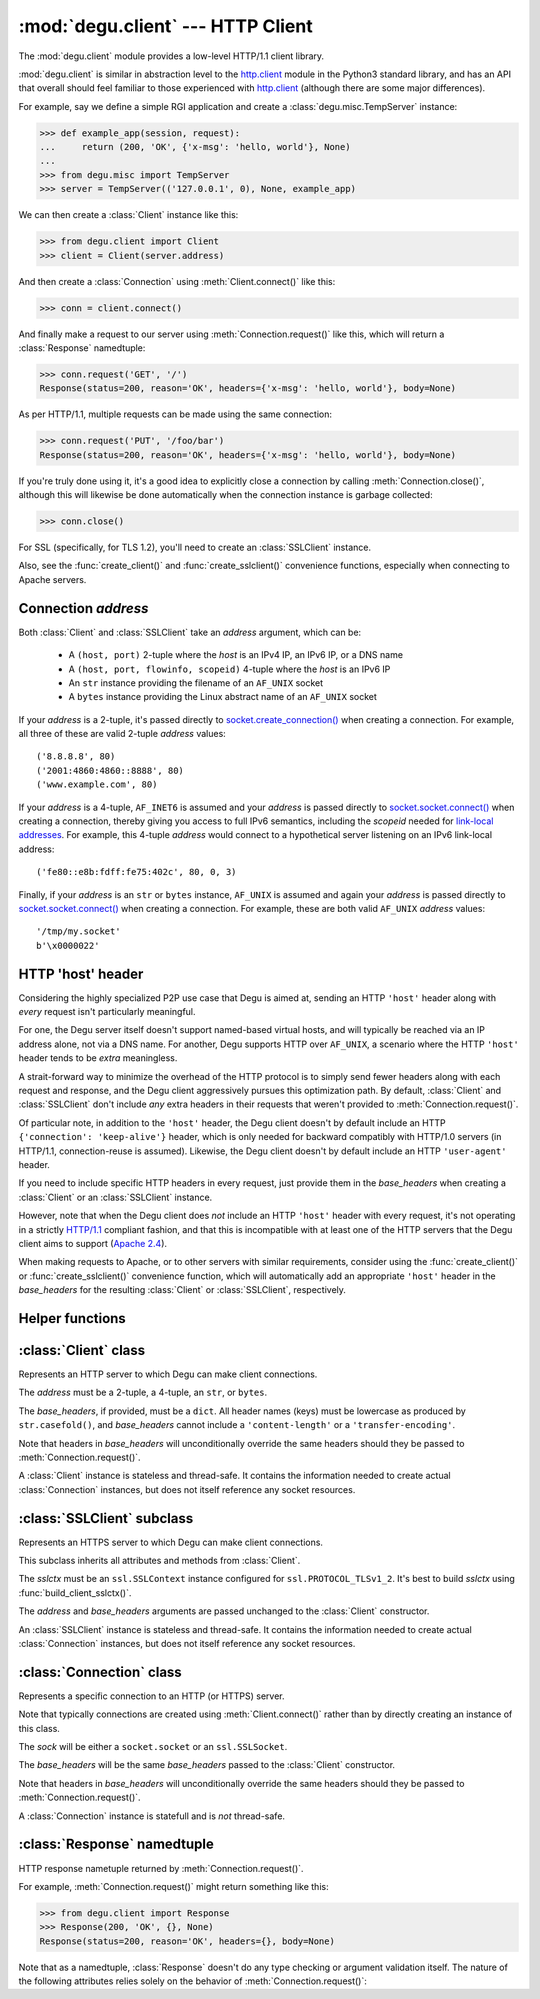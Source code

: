 :mod:`degu.client` --- HTTP Client
==================================

.. module:: degu.client
   :synopsis: Low-level HTTP client

The :mod:`degu.client` module provides a low-level HTTP/1.1 client library.

:mod:`degu.client` is similar in abstraction level to the `http.client`_ module
in the Python3 standard library, and has an API that overall should feel
familiar to those experienced with `http.client`_ (although there are some major
differences).

For example, say we define a simple RGI application and create a
:class:`degu.misc.TempServer` instance:

>>> def example_app(session, request):
...     return (200, 'OK', {'x-msg': 'hello, world'}, None)
...
>>> from degu.misc import TempServer
>>> server = TempServer(('127.0.0.1', 0), None, example_app)


We can then create a :class:`Client` instance like this:

>>> from degu.client import Client
>>> client = Client(server.address)

And then create a :class:`Connection` using :meth:`Client.connect()` like this:

>>> conn = client.connect()

And finally make a request to our server using :meth:`Connection.request()` like
this, which will return a :class:`Response` namedtuple:

>>> conn.request('GET', '/')
Response(status=200, reason='OK', headers={'x-msg': 'hello, world'}, body=None)

As per HTTP/1.1, multiple requests can be made using the same connection:

>>> conn.request('PUT', '/foo/bar')
Response(status=200, reason='OK', headers={'x-msg': 'hello, world'}, body=None)

If you're truly done using it, it's a good idea to explicitly close a connection
by calling :meth:`Connection.close()`, although this will likewise be done
automatically when the connection instance is garbage collected:

>>> conn.close()

For SSL (specifically, for TLS 1.2), you'll need to create an :class:`SSLClient`
instance.

Also, see the :func:`create_client()` and :func:`create_sslclient()`
convenience functions, especially when connecting to Apache servers.



Connection *address*
--------------------

Both :class:`Client` and :class:`SSLClient` take an *address* argument, which
can be:

    * A ``(host, port)`` 2-tuple where the *host* is an IPv4 IP, an IPv6 IP, or
      a DNS name

    * A ``(host, port, flowinfo, scopeid)`` 4-tuple where the *host* is an
      IPv6 IP

    * An ``str`` instance providing the filename of an ``AF_UNIX`` socket

    * A ``bytes`` instance providing the Linux abstract name of an ``AF_UNIX``
      socket
 

If your *address* is a 2-tuple, it's passed directly to
`socket.create_connection()`_ when creating a connection.  For example, all
three of these are valid 2-tuple *address* values::

    ('8.8.8.8', 80)
    ('2001:4860:4860::8888', 80)
    ('www.example.com', 80)

If your *address* is a 4-tuple, ``AF_INET6`` is assumed and your *address* is
passed directly to `socket.socket.connect()`_ when creating a connection,
thereby giving you access to full IPv6 semantics, including the *scopeid* needed
for `link-local addresses`_.  For example, this 4-tuple *address* would connect
to a hypothetical server listening on an IPv6 link-local address::

    ('fe80::e8b:fdff:fe75:402c', 80, 0, 3)

Finally, if your *address* is an ``str`` or ``bytes`` instance, ``AF_UNIX`` is
assumed and again your *address* is passed directly to
`socket.socket.connect()`_ when creating a connection.  For example, these are
both valid ``AF_UNIX`` *address* values::

    '/tmp/my.socket'
    b'\x0000022'



HTTP 'host' header
------------------

Considering the highly specialized P2P use case that Degu is aimed at, sending
an HTTP ``'host'`` header along with *every* request isn't particularly
meaningful.

For one, the Degu server itself doesn't support named-based virtual hosts, and
will typically be reached via an IP address alone, not via a DNS name.  For
another, Degu supports HTTP over ``AF_UNIX``, a scenario where the HTTP
``'host'`` header tends to be *extra* meaningless.

A strait-forward way to minimize the overhead of the HTTP protocol is to simply
send fewer headers along with each request and response, and the Degu client
aggressively pursues this optimization path.  By default, :class:`Client` and
:class:`SSLClient` don't include *any* extra headers in their requests that
weren't provided to :meth:`Connection.request()`.

Of particular note, in addition to the ``'host'`` header, the Degu client
doesn't by default include an HTTP ``{'connection': 'keep-alive'}`` header,
which is only needed for backward compatibly with HTTP/1.0 servers (in HTTP/1.1,
connection-reuse is assumed).  Likewise, the Degu client doesn't by default
include an HTTP ``'user-agent'`` header.

If you need to include specific HTTP headers in every request, just provide them
in the *base_headers* when creating a :class:`Client` or an :class:`SSLClient`
instance.

However, note that when the Degu client does *not* include an HTTP ``'host'``
header with every request, it's not operating in a strictly `HTTP/1.1`_
compliant fashion, and that this is incompatible with at least one of the HTTP
servers that the Degu client aims to support (`Apache 2.4`_).

When making requests to Apache, or to other servers with similar requirements,
consider using the :func:`create_client()` or :func:`create_sslclient()`
convenience function, which will automatically add an appropriate ``'host'``
header in the *base_headers* for the resulting :class:`Client` or
:class:`SSLClient`, respectively.



Helper functions
----------------

.. function:: create_client(url, base_headers=None)

    Convenience function to create a :class:`Client` from a *url*.

    For example:

    >>> from degu.client import create_client
    >>> client = create_client('http://example.com')
    >>> client.address
    ('example.com', 80)
    >>> client.base_headers
    {'host': 'example.com'}

    Unlike when directly creating a :class:`Client` instance, this function will
    automatically include an appropriate ``'host'`` header in *base_headers*.
    Note that this is needed for compatibility with Apache, even when connecting
    to Apache via an IP address alone.

    A ``ValueError`` will be raise if the *url* scheme isn't ``'http'``.

    If the *url* doesn't include a port, the port will default to ``80``.


.. function:: create_sslclient(sslctx, url, base_headers=None)

    Convenience function to create an :class:`SSLClient` from a *url*.

    For example:

    >>> from degu.client import create_sslclient, build_client_sslctx
    >>> from degu.misc import TempPKI
    >>> pki = TempPKI()
    >>> sslctx = build_client_sslctx(pki.get_client_config())
    >>> sslclient = create_sslclient(sslctx, 'https://example.com')
    >>> sslclient.address
    ('example.com', 443)
    >>> sslclient.base_headers
    {'host': 'example.com'}

    Unlike when directly creating an :class:`SSLClient` instance, this function
    will automatically include an appropriate ``'host'`` header in
    *base_headers*.  Note that this is needed for compatibility with Apache,
    even when connecting to Apache via an IP address alone.

    A ``ValueError`` will be raise if the *url* scheme isn't ``'https'``.

    If the *url* doesn't include a port, the port will default to ``443``.

    Also see :func:`build_client_sslctx()` and :class:`degu.misc.TempPKI`.


.. function:: build_client_sslctx(config)

    Build an `ssl.SSLContext`_ appropriately configured for client use.

    The *config* must be a ``dict`` instance, which can be empty, or can
    contain any of the following keys:

        * ``'check_hostname'`` - whether to check that the server hostname
          matches the hostname in its SSL certificate; this value must be
          ``True`` or ``False`` and is directly used to set the
          `ssl.SSLContext.check_hostname`_ attribute; if not provided, this
          defaults to ``True``

        * ``'ca_file'`` and/or ``'ca_path'`` - an ``str`` providing the path of
          the file or directory, respectively, containing the trusted CA
          certificates used to verify server certificates when making
          connections; if neither of these are provided, then the default
          system-wide CA certificates are used; also note that when neither of
          these of these are provided, ``'check_hostname'`` must be ``True``, as
          this is the only way to securely use the system-wide CA certificates

        * ``'cert_file'`` and ``'key_file'`` - an ``str`` providing the path of
          the client certificate file and the client private key file,
          respectively; you can omit ``'key_file'`` if the private key is
          included in the client certificate file

    For example, typical Degu P2P use will use a *config* something like this:

    >>> from degu.client import build_client_sslctx
    >>> config = {
    ...     'check_hostname': False,
    ...     'ca_file': '/my/server.ca',
    ...     'cert_file': '/my/client.cert',
    ...     'key_file': '/my/client.key',
    ... }
    >>> sslctx = build_client_sslctx(config)  #doctest: +SKIP

    Although you can of course directly build your own `ssl.SSLContext`_, this
    function eliminates many potential security gotchas that can occur through
    misconfiguration, and is also designed to compliment the server-side setup
    built with the :func:`degu.server.build_server_sslctx()` function.

    Opinionated security decisions this function makes:

        * The *protocol* is unconditionally set to ``ssl.PROTOCOL_TLSv1_2``

        * The *verify_mode* is unconditionally set to ``ssl.CERT_REQUIRED``, as
          there are no meaningful scenarios under which the client should not
          verify server certificates

        * The *options* unconditionally include ``ssl.OP_NO_COMPRESSION``,
          thereby preventing `CRIME-like attacks`_, and also allowing lower
          CPU usage and higher throughput on non-compressible payloads like
          media files

        * The *cipher* is unconditionally set to
          ``'ECDHE-RSA-AES256-GCM-SHA384'``, which among other things, means the
          Degu client will only connect to servers providing `perfect forward
          secrecy`_

    This function is also advantageous because the *config* is simple and easy
    to serialize/deserialize on its way to a new `multiprocessing.Process`_.
    This means that your main process doesn't need to import any unnecessary
    modules or consume any unnecessary resources.

    For unit testing and experimentation, consider using
    :class:`degu.misc.TempPKI`, for example:

    >>> from degu.misc import TempPKI
    >>> pki = TempPKI()
    >>> sslctx = build_client_sslctx(pki.get_client_config())



:class:`Client` class
---------------------

.. class:: Client(address, base_headers=None)

    Represents an HTTP server to which Degu can make client connections.

    The *address* must be a 2-tuple, a 4-tuple, an ``str``, or ``bytes``.

    The *base_headers*, if provided, must be a ``dict``.  All header names
    (keys) must be lowercase as produced by ``str.casefold()``, and
    *base_headers* cannot include a ``'content-length'`` or a
    ``'transfer-encoding'``.

    Note that headers in *base_headers* will unconditionally override the same
    headers should they be passed to :meth:`Connection.request()`.

    A :class:`Client` instance is stateless and thread-safe.  It contains the
    information needed to create actual :class:`Connection` instances, but does
    not itself reference any socket resources.

    .. attribute:: address

        The *address* passed to the constructor.

    .. attribute:: base_headers

        The *base_headers* passed to the constructor.

    .. method:: connect()

        Create a new :class:`Connection` instance.



:class:`SSLClient` subclass
---------------------------

.. class:: SSLClient(sslctx, address, base_headers=None)

    Represents an HTTPS server to which Degu can make client connections.

    This subclass inherits all attributes and methods from :class:`Client`.

    The *sslctx* must be an ``ssl.SSLContext`` instance configured for
    ``ssl.PROTOCOL_TLSv1_2``.  It's best to build *sslctx* using
    :func:`build_client_sslctx()`.

    The *address* and *base_headers* arguments are passed unchanged to the
    :class:`Client` constructor.

    An :class:`SSLClient` instance is stateless and thread-safe.  It contains
    the information needed to create actual :class:`Connection` instances, but
    does not itself reference any socket resources.

    .. attribute:: sslctx

        The *sslctx* passed to the constructor.



:class:`Connection` class
-------------------------

.. class:: Connection(sock, base_headers)

    Represents a specific connection to an HTTP (or HTTPS) server.

    Note that typically connections are created using :meth:`Client.connect()`
    rather than by directly creating an instance of this class.

    The *sock* will be either a ``socket.socket`` or an ``ssl.SSLSocket``.

    The *base_headers* will be the same *base_headers* passed to the
    :class:`Client` constructor.

    Note that headers in *base_headers* will unconditionally override the same
    headers should they be passed to :meth:`Connection.request()`.

    A :class:`Connection` instance is statefull and is *not* thread-safe.

    .. attribute :: sock

        The *sock* passed to the constructor.

    .. attribute :: base_headers

        The *base_headers* passed to the constructor.

    .. attribute :: closed

        Will be ``True`` if the connection has been closed, otherwise ``False``.

    .. method:: close()

        Shutdown the underlying ``socket.socket`` instance.

        The socket is shutdown using ``socket.shutdown(socket.SHUT_RDWR)``,
        immediately preventing further reading from or writing to the socket.

        Once a connection is closed, no further requests can be made via that
        same connection instance.  To make subsequent requests, a new connection
        must be created with :meth:`Client.connect()`.

        After this method has been called, :attr:`Connection.closed` will be
        ``True``.

        Note that a connection is automatically closed when any unhandled
        exception occurs in :meth:`Connection.request()`, and is likewise
        automatically closed when the connection instance is garbage collected.

    .. method:: request(method, uri, headers=None, body=None)

        Make an HTTP request.

        The *method* must be ``'GET'``, ``'PUT'``, ``'POST'``, ``'DELETE'``, or
        ``'HEAD'``.

        The *uri* must be an ``str`` starting with ``'/'``, optionally including
        a query string.  For example, these are all valid *uri* values::

            /
            /foo/bar
            /foo/bar?stuff=junk

        The *headers*, if provided, must be a ``dict``.  All header names (keys)
        must be lowercase as produced by ``str.casefold()``.

        The *body*, if provided, must be a ``bytes``, ``bytearray``, or
        ``io.BufferedReader`` instance, or an instance of one of the three
        :mod:`degu.base` output wrapper classes:

            * :class:`degu.base.Output`
            * :class:`degu.base.ChunkedOutput`
            * :class:`degu.base.FileOutput`

        The return value is a :class:`Response` namedtuple.



:class:`Response` namedtuple
----------------------------

.. class:: Response(status, reason, headers, body)

    HTTP response nametuple returned by :meth:`Connection.request()`.

    For example, :meth:`Connection.request()` might return something like this:

    >>> from degu.client import Response
    >>> Response(200, 'OK', {}, None)
    Response(status=200, reason='OK', headers={}, body=None)

    Note that as a namedtuple, :class:`Response` doesn't do any type checking or
    argument validation itself.  The nature of the following attributes relies
    solely on the behavior of :meth:`Connection.request()`:

    .. attribute :: status

        The HTTP response status from the server.

        This will be an ``int`` such that::

            100 <= status <= 599

    .. attribute :: reason

        The HTTP response reason from the server.

        This will be an ``str`` like ``'OK'`` or ``'Not Found'``.

    .. attribute :: headers

        The HTTP response headers from the server.

        This will be a ``dict`` instance, possibly empty.  The keys will all be
        lowercase normalized using ``str.casefold()``, regardless how they were
        returned by the server.

    .. attribute :: body

        The HTTP response body from the server.

        If no response body was returned, this will be ``None``.  Otherwise,
        this will be either a :class:`degu.base.Input` or
        :class:`degu.base.ChunkedInput` instance.


.. _`http.client`: https://docs.python.org/3/library/http.client.html
.. _`socket.create_connection()`: https://docs.python.org/3/library/socket.html#socket.create_connection
.. _`socket.socket.connect()`: https://docs.python.org/3/library/socket.html#socket.socket.connect
.. _`link-local addresses`: https://en.wikipedia.org/wiki/Link-local_address#IPv6
.. _`HTTP/1.1`: http://www.w3.org/Protocols/rfc2616/rfc2616.html
.. _`Apache 2.4`: https://httpd.apache.org/docs/2.4/
.. _`ssl.SSLContext`: https://docs.python.org/3/library/ssl.html#ssl-contexts
.. _`ssl.SSLContext.check_hostname`: https://docs.python.org/3/library/ssl.html#ssl.SSLContext.check_hostname
.. _`CRIME-like attacks`: http://en.wikipedia.org/wiki/CRIME
.. _`perfect forward secrecy`: http://en.wikipedia.org/wiki/Forward_secrecy
.. _`multiprocessing.Process`: https://docs.python.org/3/library/multiprocessing.html#multiprocessing.Process

